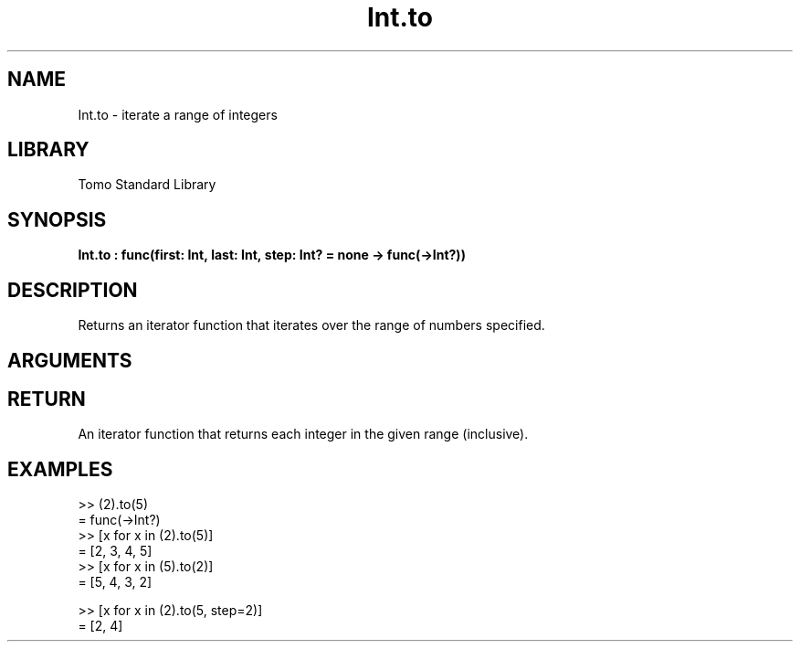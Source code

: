 '\" t
.\" Copyright (c) 2025 Bruce Hill
.\" All rights reserved.
.\"
.TH Int.to 3 2025-04-21 "Tomo man-pages"
.SH NAME
Int.to \- iterate a range of integers
.SH LIBRARY
Tomo Standard Library
.SH SYNOPSIS
.nf
.BI Int.to\ :\ func(first:\ Int,\ last:\ Int,\ step:\ Int?\ =\ none\ ->\ func(->Int?))
.fi
.SH DESCRIPTION
Returns an iterator function that iterates over the range of numbers specified.


.SH ARGUMENTS

.TS
allbox;
lb lb lbx lb
l l l l.
Name	Type	Description	Default
first	Int	The starting value of the range. 	-
last	Int	The ending value of the range. 	-
step	Int?	An optional step size to use. If unspecified or `none`, the step will be inferred to be `+1` if `last >= first`, otherwise `-1`. 	none
.TE
.SH RETURN
An iterator function that returns each integer in the given range (inclusive).

.SH EXAMPLES
.EX
>> (2).to(5)
= func(->Int?)
>> [x for x in (2).to(5)]
= [2, 3, 4, 5]
>> [x for x in (5).to(2)]
= [5, 4, 3, 2]

>> [x for x in (2).to(5, step=2)]
= [2, 4]
.EE
